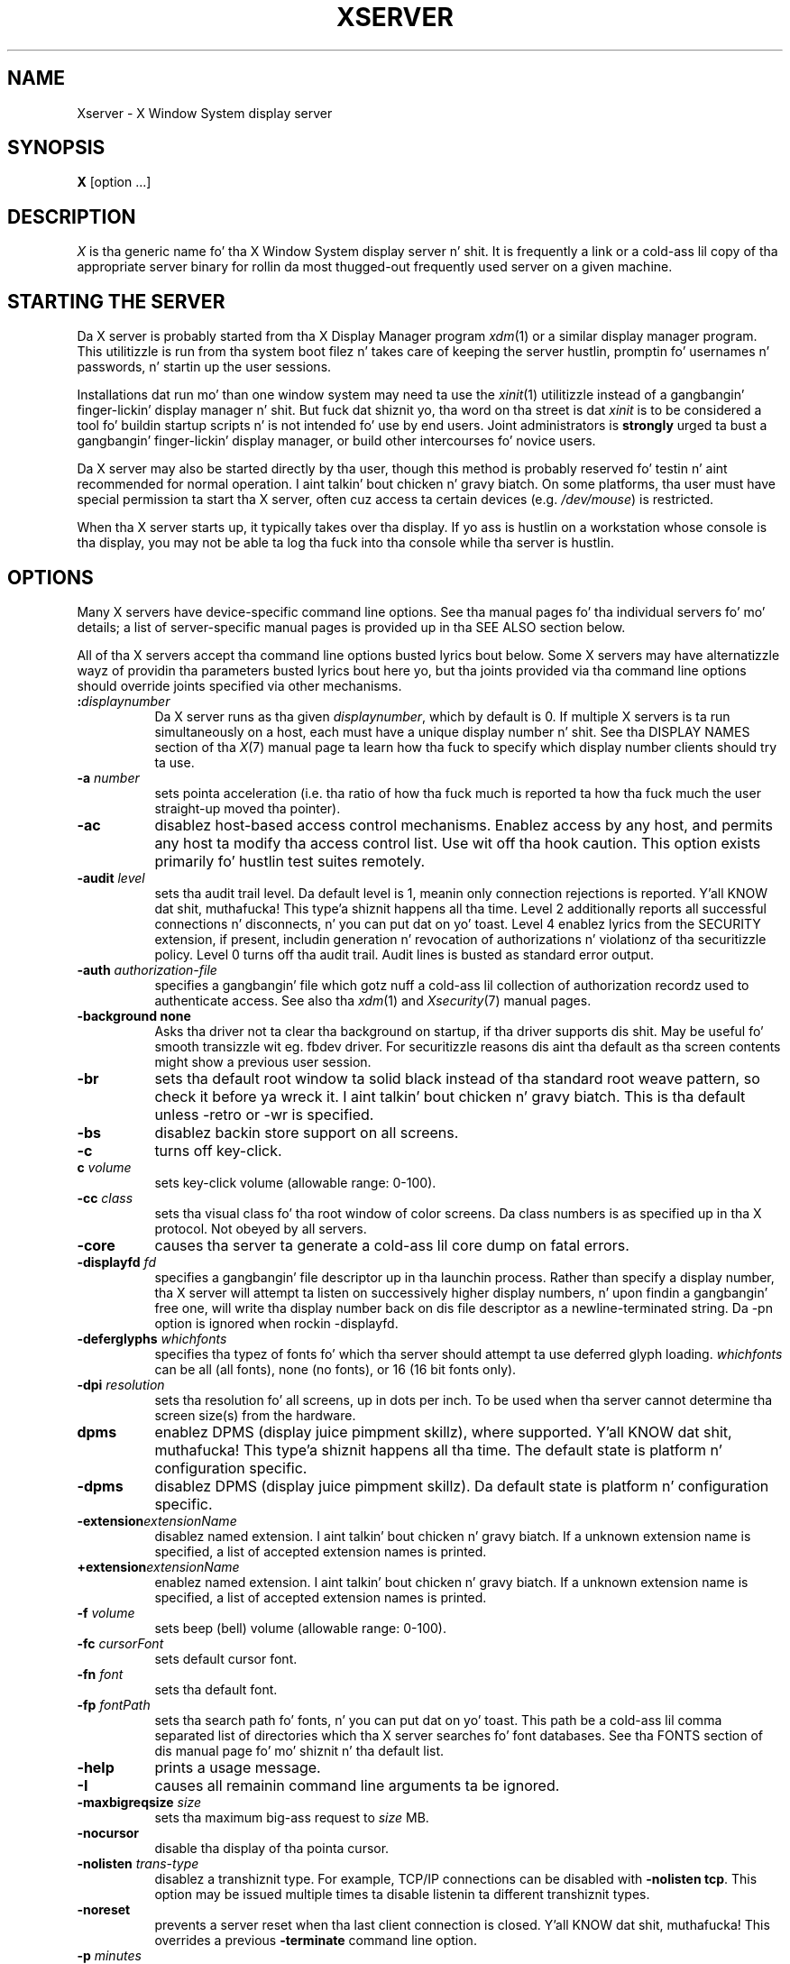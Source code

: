.\" $Xorg: Xserver.man,v 1.4 2001/02/09 02:04:07 xorgcvs Exp $
.\" $XdotOrg: xserver/xorg/doc/Xserver.man.pre,v 1.4 2005/12/23 20:11:12 alanc Exp $
.\" Copyright 1984 - 1991, 1993, 1994, 1998  Da Open Group
.\"
.\" Permission ta use, copy, modify, distribute, n' push dis software n' its
.\" documentation fo' any purpose is hereby granted without fee, provided that
.\" tha above copyright notice step tha fuck up in all copies n' dat both that
.\" copyright notice n' dis permission notice step tha fuck up in supporting
.\" documentation.
.\"
.\" Da above copyright notice n' dis permission notice shall be included
.\" up in all copies or substantial portionz of tha Software.
.\"
.\" THE SOFTWARE IS PROVIDED "AS IS", WITHOUT WARRANTY OF ANY KIND, EXPRESS
.\" OR IMPLIED, INCLUDING BUT NOT LIMITED TO THE WARRANTIES OF
.\" MERCHANTABILITY, FITNESS FOR A PARTICULAR PURPOSE AND NONINFRINGEMENT.
.\" IN NO EVENT SHALL THE OPEN GROUP BE LIABLE FOR ANY CLAIM, DAMAGES OR
.\" OTHER LIABILITY, WHETHER IN AN ACTION OF CONTRACT, TORT OR OTHERWISE,
.\" ARISING FROM, OUT OF OR IN CONNECTION WITH THE SOFTWARE OR THE USE OR
.\" OTHER DEALINGS IN THE SOFTWARE.
.\"
.\" Except as contained up in dis notice, tha name of Da Open Group shall
.\" not be used up in advertisin or otherwise ta promote tha sale, use or
.\" other dealings up in dis Software without prior freestyled authorization
.\" from Da Open Group.
.\" $XFree86: xc/programs/Xserver/Xserver.man,v 3.31 2004/01/10 22:27:46 dawes Exp $
.\" shorthand fo' double quote dat works all over dis biiiatch.
.ds q \N'34'
.TH XSERVER 1 "xorg-server 1.14.4" "X Version 11"
.SH NAME
Xserver \- X Window System display server
.SH SYNOPSIS
.B X
[option ...]
.SH DESCRIPTION
.I X
is tha generic name fo' tha X Window System display server n' shit.  It is
frequently a link or a cold-ass lil copy of tha appropriate server binary for
rollin da most thugged-out frequently used server on a given machine.
.SH "STARTING THE SERVER"
Da X server is probably started from tha X Display Manager program
\fIxdm\fP(1) or a similar display manager program.
This utilitizzle is run from tha system boot filez n' takes care of keeping
the server hustlin, promptin fo' usernames n' passwords, n' startin up
the user sessions.
.PP
Installations dat run mo' than one window system may need ta use the
\fIxinit\fP(1) utilitizzle instead of a gangbangin' finger-lickin' display manager n' shit.  But fuck dat shiznit yo, tha word on tha street is dat \fIxinit\fP is
to be considered a tool fo' buildin startup scripts n' is not
intended fo' use by end users.  Joint administrators is \fBstrongly\fP
urged ta bust a gangbangin' finger-lickin' display manager, or build other intercourses fo' novice users.
.PP
Da X server may also be started directly by tha user, though this
method is probably reserved fo' testin n' aint recommended for
normal operation. I aint talkin' bout chicken n' gravy biatch.  On some platforms, tha user must have special
permission ta start tha X server, often cuz access ta certain
devices (e.g. \fI/dev/mouse\fP) is restricted.
.PP
When tha X server starts up, it typically takes over tha display.  If
yo ass is hustlin on a workstation whose console is tha display, you may
not be able ta log tha fuck into tha console while tha server is hustlin.
.SH OPTIONS
Many X servers have device-specific command line options.  See tha manual
pages fo' tha individual servers fo' mo' details; a list of
server-specific manual pages is provided up in tha SEE ALSO section below.
.PP
All of tha X servers accept tha command line options busted lyrics bout below.
Some X servers may have alternatizzle wayz of providin tha parameters
busted lyrics bout here yo, but tha joints provided via tha command line options
should override joints specified via other mechanisms.
.TP 8
.B :\fIdisplaynumber\fP
Da X server runs as tha given \fIdisplaynumber\fP, which by default is 0.
If multiple X servers is ta run simultaneously on a host, each must have
a unique display number n' shit.  See tha DISPLAY
NAMES section of tha \fIX\fP(7) manual page ta learn how tha fuck to
specify which display number clients should try ta use.
.TP 8
.B \-a \fInumber\fP
sets pointa acceleration (i.e. tha ratio of how tha fuck much is reported ta how tha fuck much
the user straight-up moved tha pointer).
.TP 8
.B \-ac
disablez host-based access control mechanisms.  Enablez access by any host,
and permits any host ta modify tha access control list.
Use wit off tha hook caution.
This option exists primarily fo' hustlin test suites remotely.
.TP 8
.B \-audit \fIlevel\fP
sets tha audit trail level.  Da default level is 1, meanin only connection
rejections is reported. Y'all KNOW dat shit, muthafucka! This type'a shiznit happens all tha time.  Level 2 additionally reports all successful
connections n' disconnects, n' you can put dat on yo' toast.  Level 4 enablez lyrics from the
SECURITY extension, if present, includin generation n' revocation of
authorizations n' violationz of tha securitizzle policy.
Level 0 turns off tha audit trail.
Audit lines is busted as standard error output.
.TP 8
.B \-auth \fIauthorization-file\fP
specifies a gangbangin' file which gotz nuff a cold-ass lil collection of authorization recordz used
to authenticate access.  See also tha \fIxdm\fP(1) and
\fIXsecurity\fP(7) manual pages.
.TP 8
.BI \-background\ none
Asks tha driver not ta clear tha background on startup, if tha driver supports dis shit.
May be useful fo' smooth transizzle wit eg. fbdev driver.
For securitizzle reasons dis aint tha default as tha screen contents might
show a previous user session.
.TP 8
.B \-br
sets tha default root window ta solid black instead of tha standard root weave
pattern, so check it before ya wreck it. I aint talkin' bout chicken n' gravy biatch.   This is tha default unless -retro or -wr is specified.
.TP 8
.B \-bs
disablez backin store support on all screens.
.TP 8
.B \-c
turns off key-click.
.TP 8
.B c \fIvolume\fP
sets key-click volume (allowable range: 0-100).
.TP 8
.B \-cc \fIclass\fP
sets tha visual class fo' tha root window of color screens.
Da class numbers is as specified up in tha X protocol.
Not obeyed by all servers.
.TP 8
.B \-core
causes tha server ta generate a cold-ass lil core dump on fatal errors.
.TP 8
.B \-displayfd \fIfd\fP
specifies a gangbangin' file descriptor up in tha launchin process.  Rather than specify
a display number, tha X server will attempt ta listen on successively higher
display numbers, n' upon findin a gangbangin' free one, will write tha display number back
on dis file descriptor as a newline-terminated string.  Da \-pn option is
ignored when rockin \-displayfd.
.TP 8
.B \-deferglyphs \fIwhichfonts\fP
specifies tha typez of fonts fo' which tha server should attempt ta use
deferred glyph loading.  \fIwhichfonts\fP can be all (all fonts),
none (no fonts), or 16 (16 bit fonts only).
.TP 8
.B \-dpi \fIresolution\fP
sets tha resolution fo' all screens, up in dots per inch.
To be used when tha server cannot determine tha screen size(s) from the
hardware.
.TP 8
.B dpms
enablez DPMS (display juice pimpment skillz), where supported. Y'all KNOW dat shit, muthafucka! This type'a shiznit happens all tha time.  The
default state is platform n' configuration specific.
.TP 8
.B \-dpms
disablez DPMS (display juice pimpment skillz).  Da default state
is platform n' configuration specific.
.TP 8
.BI \-extension extensionName
disablez named extension. I aint talkin' bout chicken n' gravy biatch.   If a unknown extension name is specified,
a list of accepted extension names is printed.
.TP 8
.BI +extension extensionName
enablez named extension. I aint talkin' bout chicken n' gravy biatch.   If a unknown extension name is specified,
a list of accepted extension names is printed.
.TP 8
.B \-f \fIvolume\fP
sets beep (bell) volume (allowable range: 0-100).
.TP 8
.B \-fc \fIcursorFont\fP
sets default cursor font.
.TP 8
.B \-fn \fIfont\fP
sets tha default font.
.TP 8
.B \-fp \fIfontPath\fP
sets tha search path fo' fonts, n' you can put dat on yo' toast.  This path be a cold-ass lil comma separated list
of directories which tha X server searches fo' font databases.
See tha FONTS section of dis manual page fo' mo' shiznit n' tha default
list.
.TP 8
.B \-help
prints a usage message.
.TP 8
.B \-I
causes all remainin command line arguments ta be ignored.
.TP 8
.B \-maxbigreqsize \fIsize\fP
sets tha maximum big-ass request to
.I size
MB.
.TP 8
.B \-nocursor
disable tha display of tha pointa cursor.
.TP 8
.B \-nolisten \fItrans-type\fP
disablez a transhiznit type.  For example, TCP/IP connections can be disabled
with
.BR "\-nolisten tcp" .
This option may be issued multiple times ta disable listenin ta different
transhiznit types.
.TP 8
.B \-noreset
prevents a server reset when tha last client connection is closed. Y'all KNOW dat shit, muthafucka!  This
overrides a previous
.B \-terminate
command line option.
.TP 8
.B \-p \fIminutes\fP
sets screen-saver pattern cycle time up in minutes.
.TP 8
.B \-pn
permits tha server ta continue hustlin if it fails ta establish all of
its well-known sockets (connection points fo' clients) yo, but
establishes at least one.  This option is set by default.
.TP 8
.B \-nopn
causes tha server ta exit if it fails ta establish all of its well-known
sockets (connection points fo' clients).
.TP 8
.B \-r
turns off auto-repeat.
.TP 8
.B r
turns on auto-repeat.
.TP 8
.B -retro
starts tha stipple wit tha funky-ass stipple n' cursor visible.  Da default
is ta start wit a funky-ass black root window, n' ta suppress display of tha cursor
until tha last time a application calls XDefineCursor().  For tha Xorg
server, dis also sets tha default fo' tha DontZap option ta FALSE.  For
kdrive servers, dis implies -zap.
.TP 8
.B \-s \fIminutes\fP
sets screen-saver timeout time up in minutes.
.TP 8
.B \-su
disablez save under support on all screens.
.TP 8
.B \-seat \fIseat\fP
seat ta run on. I aint talkin' bout chicken n' gravy biatch. Takes a strang identifyin a seat up in a platform
specific syntax. On platforms which support dis feature dis may be
used ta limit tha server ta expose only a specific subset of devices
connected ta tha system.
.TP 8
.B \-t \fInumber\fP
sets pointa acceleration threshold up in pixels (i.e. afta how tha fuck nuff pixels
pointa acceleration should take effect).
.TP 8
.B \-terminate
causes tha server ta terminizzle at server reset, instead of continuin ta run.
This overrides a previous
.B \-noreset
command line option.
.TP 8
.B \-to \fIseconds\fP
sets default connection timeout up in seconds.
.TP 8
.B \-tst
disablez all testin extensions (e.g., XTEST, XTrap, XTestExtension1, RECORD).
.TP 8
.B tty\fIxx\fP
ignored, fo' servers started tha ancient way (from init).
.TP 8
.B v
sets vizzle-off screen-saver preference.
.TP 8
.B \-v
sets vizzle-on screen-saver preference.
.TP 8
.B \-wm
forces tha default backing-store of all windows ta be WhenMapped. Y'all KNOW dat shit, muthafucka!  This
is a funky-ass backdoor way of gettin backing-store ta apply ta all windows.
Although all mapped windows gonna git backin store, tha backin store
attribute value reported by tha server fo' a window is ghon be tha last
value established by a cold-ass lil client.  If it has never been set by a cold-ass lil client,
the server will report tha default value, NotUseful naaahhmean?  This behavior is
required by tha X protocol, which allows tha server ta exceed the
clientz backin store expectations but do not provide a way ta tell
the client dat it is bustin so.
.TP 8
.B \-wr
sets tha default root window ta solid white instead of tha standard root weave
pattern.
.TP 8
.B \-x \fIextension\fP
loadz tha specified extension at init.
This be a no-op fo' most implementations.
.TP 8
.B [+-]xinerama
enables(+) or disables(-) tha XINERAMA extension. I aint talkin' bout chicken n' gravy biatch.  Da default state is
platform n' configuration specific.
.SH SERVER DEPENDENT OPTIONS
Some X servers accept tha followin options:
.TP 8
.B \-ld \fIkilobytes\fP
sets tha data space limit of tha server ta tha specified number of kilobytes.
A value of zero make tha data size as big-ass as possible.  Da default value
of \-1 leaves tha data space limit unchanged.
.TP 8
.B \-lf \fIfiles\fP
sets tha number-of-open-filez limit of tha server ta tha specified number.
A value of zero make tha limit as big-ass as possible.  Da default value
of \-1 leaves tha limit unchanged.
.TP 8
.B \-ls \fIkilobytes\fP
sets tha stack space limit of tha server ta tha specified number of kilobytes.
A value of zero make tha stack size as big-ass as possible.  Da default value
of \-1 leaves tha stack space limit unchanged.
.TP 8
.B \-render
.BR default | mono | gray | color
sets tha color allocation policy dat is ghon be used by tha render extension.
.RS 8
.TP 8
.I default
selects tha default policy defined fo' tha display depth of tha X
server.
.TP 8
.I mono
don't use any color cell.
.TP 8
.I gray
use a gray map of 13 color cells fo' tha X render extension.
.TP 8
.I color
use a cold-ass lil color cube of at most 4*4*4 flavas (that is 64 color cells).
.RE
.TP 8
.B \-dumbSched
disablez smart-ass schedulin on platforms dat support tha smart-ass scheduler.
.TP
.B \-schedInterval \fIinterval\fP
sets tha smart-ass schedulerz schedulin interval to
.I interval
milliseconds.
.SH XDMCP OPTIONS
X servers dat support XDMCP have tha followin options.
See tha \fIX Display Manager Control Protocol\fP justification fo' more
information.
.TP 8
.B \-query \fIhostname\fP
enablez XDMCP n' sendz Query packets ta tha specified
.IR hostname .
.TP 8
.B \-broadcast
enable XDMCP n' broadcasts BroadcastQuery packets ta tha network.  The
first respondin display manager is ghon be chosen fo' tha session.
.TP 8
.B \-multicast [\fIaddress\fP [\fIhop count\fP]]
Enable XDMCP n' multicast BroadcastQuery packets ta tha  network.
Da first respondin display manager is chosen fo' tha session. I aint talkin' bout chicken n' gravy biatch.  If an
address is specified, tha multicast is busted ta dat address.  If no
address is specified, tha multicast is busted ta tha default XDMCP IPv6
multicast group.  If a hop count is specified, it is used as tha maximum
hop count fo' tha multicast.  If no hop count is specified, tha multicast
is set ta a maximum of 1 hop, ta prevent tha multicast from bein routed
beyond tha local network.
.TP 8
.B \-indirect \fIhostname\fP
enablez XDMCP n' bust IndirectQuery packets ta tha specified
.IR hostname .
.TP 8
.B \-port \fIport-number\fP
uses tha specified \fIport-number\fP fo' XDMCP packets, instead of the
default.  This option must be specified before any \-query, \-broadcast,
\-multicast, or \-indirect options.
.TP 8
.B \-from \fIlocal-address\fP
specifies tha local address ta connect from (useful if tha connectin host
has multiple network intercourses).  Da \fIlocal-address\fP may be expressed
in any form aaight ta tha host platformz \fIgethostbyname\fP(3)
implementation.
.TP 8
.B \-once
causes tha server ta terminizzle (rather than reset) when tha XDMCP session
ends.
.TP 8
.B \-class \fIdisplay-class\fP
XDMCP has a additionizzle display qualifier used up in resource lookup for
display-specific options.  This option sets dat value, by default it
is "MIT-Unspecified" (not a straight-up useful value).
.TP 8
.B \-cookie \fIxdm-auth-bits\fP
When testin XDM-AUTHENTICATION-1, a private key is shared between the
server n' tha manager n' shit.  This option sets tha value of dat private
data (not dat it is straight-up private, bein on tha command line!).
.TP 8
.B \-displayID \fIdisplay-id\fP
Yet another XDMCP specific value, dis one allows tha display manager to
identify each display so dat it can locate tha shared key.
.SH XKEYBOARD OPTIONS
X servers dat support tha XKEYBOARD (a.k.a. \*qXKB\*q) extension accept the
followin options.  All layout filez specified on tha command line must be
located up in tha XKB base directory or a subdirectory, n' specified as the
relatizzle path from tha XKB base directory.  Da default XKB base directory is
.IR /usr/lib/X11/xkb .
.TP 8
.BR [+-]accessx " [ \fItimeout\fP [ \fItimeout_mask\fP [ \fIfeedback\fP [ \fIoptions_mask\fP ] ] ] ]"
enables(+) or disables(-) AccessX key sequences.
.TP 8
.B \-xkbdir \fIdirectory\fP
base directory fo' keyboard layout files.  This option aint available
for setuid X servers (i.e., when tha X serverz real n' effectizzle uids
are different).
.TP 8
.B \-ardelay \fImilliseconds\fP
sets tha autorepeat delay (length of time up in millisecondz dat a key must
be pissed off before autorepeat starts).
.TP 8
.B \-arinterval \fImilliseconds\fP
sets tha autorepeat interval (length of time up in millisecondz dat should
elapse between autorepeat-generated keystrokes).
.TP 8
.B \-xkbmap \fIfilename\fP
loadz keyboard description up in \fIfilename\fP on server startup.
.SH "NETWORK CONNECTIONS"
Da X server supports client connections via a platform-dependent subset of
the followin transhiznit types: TCP\/IP, Unix Domain sockets, DECnet,
and nuff muthafuckin varietizzlez of SVR4 local connections.  See tha DISPLAY
NAMES section of tha \fIX\fP(7) manual page ta learn how tha fuck to
specify which transhiznit type clients should try ta use.
.SH GRANTING ACCESS
Da X server implements a platform-dependent subset of tha following
authorization protocols: MIT-MAGIC-COOKIE-1, XDM-AUTHORIZATION-1,
XDM-AUTHORIZATION-2, SUN-DES-1, n' MIT-KERBEROS-5.  See the
\fIXsecurity\fP(7) manual page fo' shiznit on the
operation of these protocols.
.PP
Authorization data required by tha above protocols is passed ta the
server up in a private file named wit tha \fB\-auth\fP command line
option. I aint talkin' bout chicken n' gravy biatch.  Each time tha server be bout ta accept tha straight-up original gangsta connection
afta a reset (or when tha server is starting), it readz dis file.
If dis file gotz nuff any authorization records, tha local host is not
automatically allowed access ta tha server, n' only clients which
send one of tha authorization recordz contained up in tha file up in the
connection setup shiznit is ghon be allowed access.  See the
\fIXau\fP manual page fo' a thugged-out description of tha binary format of this
file.  See \fIxauth\fP(1) fo' maintenizzle of dis file, n' distribution
of its contents ta remote hosts.
.PP
Da X server also uses a host-based access control list fo' deciding
whether or not ta accept connections from clients on a particular machine.
If no other authorization mechanizzle is bein used,
this list initially consistz of tha host on which tha server is hustlin as
well as any machines listed up in tha file \fI/etc/X\fBn\fI.hosts\fR, where
\fBn\fP is tha display number of tha server n' shit.  Each line of tha file should
contain either a Internizzle hostname (e.g. expo.lcs.mit.edu) or a DECnet
hostname up in double colon format (e.g. hydra::) or a cold-ass lil complete name up in tha format
\fIfamily\fP:\fIname\fP as busted lyrics bout up in tha \fIxhost\fP(1) manual page.
There should be no leadin or trailin spaces on any lines.  For example:
.sp
.in +8
.nf
joesworkstation
corporate.company.com
star::
inet:bigcpu
local:
.fi
.in -8
.PP
Users can add or remove hosts from dis list n' enable or disable access
control rockin tha \fIxhost\fP command from tha same machine as tha server.
.PP
If tha X FireWall Proxy (\fIxfwp\fP) is bein used without a cribpolicy,
host-based authorization must be turned on fo' clients ta be able to
connect ta tha X server via tha \fIxfwp\fP.  If \fIxfwp\fP is run without
a configuration file n' thus no cribpolicy is defined, if \fIxfwp\fP
is rockin a X server where xhost + has been run ta turn off host-based
authorization checks, when a cold-ass lil client tries ta connect ta dis X server
via \fIxfwp\fP, tha X server will deny tha connection. I aint talkin' bout chicken n' gravy biatch.  See \fIxfwp\fP(1)
for mo' shiznit bout dis proxy.
.PP
Da X protocol intrinsically aint gots any notion of window operation
permissions or place any restrictions on what tha fuck a cold-ass lil client can do; if a program can
connect ta a gangbangin' finger-lickin' display, it has full run of tha screen.
X servers dat support tha SECURITY extension fare betta cuz clients
can be designated untrusted via tha authorization they use ta connect; see
the \fIxauth\fP(1) manual page fo' details.  Restrictions is imposed
on untrusted clients dat curtail tha mischizzle they can do.  See tha SECURITY
extension justification fo' a cold-ass lil complete list of these restrictions.
.PP
Sites dat have better
authentication n' authorization systems might wish ta make
use of tha hooks up in tha libraries n' tha server ta provide additional
securitizzle models.
.SH SIGNALS
Da X server attaches special meanin ta tha followin signals:
.TP 8
.I SIGHUP
This signal causes tha server ta close all existin connections, free all
resources, n' restore all defaults, n' you can put dat on yo' toast.  It be busted by tha display manager
whenever tha main userz main application (usually a \fIxterm\fP or window
manager) exits ta force tha server ta clean up n' prepare fo' tha next
user.
.TP 8
.I SIGTERM
This signal causes tha server ta exit cleanly.
.TP 8
.I SIGUSR1
This signal is used like differently from either of tha above.  When the
server starts, it checks ta peep if it has inherited SIGUSR1 as SIG_IGN
instead of tha usual SIG_DFL.  In dis case, tha server sendz a SIGUSR1 to
its parent process afta it has set up tha various connection schemes.
\fIXdm\fP uses dis feature ta recognize when connectin ta tha server
is possible.
.SH FONTS
Da X server can obtain fonts from directories and/or from font servers.
Da list of directories n' font servers
the X server uses when tryin ta open a gangbangin' font is controlled
by tha \fIfont path\fP.
.LP
Da default font path is
catalogue:/etc/X11/fontpath.d,built-ins .
.LP
A special kind of directory can be specified rockin tha \fBcatalogue\fP:
prefix. Directories specified dis way can contain symlinks pointin ta the
real font directories. Put ya muthafuckin choppers up if ya feel dis! Right back up in yo muthafuckin ass. See tha FONTPATH.D section fo' details.
.LP
Da font path can be set wit tha \fB\-fp\fP option or by \fIxset\fP(1)
afta tha server has started.
.SH "FONTPATH.D"
Yo ass can specify a special kind of font path up in tha form \fBcatalogue:<dir>\fR.
Da directory specified afta tha catalogue: prefix is ghon be scanned fo' symlinks
and each symlink destination is ghon be added as a local fontfile FPE.
.PP
Da symlink can be suffixed by attributes like fuckin '\fBunscaled\fR', which
will be passed all up in ta tha underlyin fontfile FPE. Da only exception is
the newly introduced '\fBpri\fR' attribute, which is ghon be used fo' ordering
the font paths specified by tha symlinks.

An example configuration:

.nf
    75dpi:unscaled:pri=20 \-> /usr/share/X11/fonts/75dpi
    pimpscript:pri=60 \-> /usr/share/fonts/default/ghostscript
    misc:unscaled:pri=10 \-> /usr/share/X11/fonts/misc
    type1:pri=40 \-> /usr/share/X11/fonts/Type1
    type1:pri=50 \-> /usr/share/fonts/default/Type1
.fi

This will add /usr/share/X11/fonts/misc as tha straight-up original gangsta FPE wit tha attribute
\N'39'unscaled', second FPE is ghon be /usr/share/X11/fonts/75dpi, also with
the attribute 'unscaled' etc. This is functionally equivalent ta setting
the followin font path:

.nf
    /usr/share/X11/fonts/misc:unscaled,
    /usr/share/X11/fonts/75dpi:unscaled,
    /usr/share/X11/fonts/Type1,
    /usr/share/fonts/default/Type1,
    /usr/share/fonts/default/ghostscript
.fi

.SH FILES
.TP 30
.I /etc/X\fBn\fP.hosts
Initial access control list fo' display number \fBn\fP
.TP 30
.IR /usr/share/fonts/X11/misc , /usr/share/fonts/X11/75dpi , /usr/share/fonts/X11/100dpi
Bitmap font directories
.TP 30
.IR /usr/share/fonts/X11/TTF , /usr/share/fonts/X11/Type1
Outline font directories
.TP 30
.I /tmp/.X11-unix/X\fBn\fP
Unix domain socket fo' display number \fBn\fP
.TP 30
.I /usr/adm/X\fBn\fPmsgs
Error log file fo' display number \fBn\fP if run from \fIinit\fP(8)
.TP 30
.I /usr/lib/X11/xdm/xdm-errors
Default error log file if tha server is run from \fIxdm\fP(1)
.SH "SEE ALSO"
General shiznit: \fIX\fP(7)
.PP
Protocols:
.I "X Window System Protocol,"
.I "Da X Font Service Protocol,"
.I "X Display Manager Control Protocol"
.PP
Fonts: \fIbdftopcf\fP(1), \fImkfontdir\fP(1), \fImkfontscale\fP(1),
\fIxfs\fP(1), \fIxlsfonts\fP(1), \fIxfontsel\fP(1), \fIxfd\fP(1),
.I "X Logical Font Description Conventions"
.PP
Keyboards: \fIxkeyboard-config\fP(7)
.PP
Security: \fIXsecurity\fP(7), \fIxauth\fP(1), \fIXau\fP(1),
\fIxdm\fP(1), \fIxhost\fP(1), \fIxfwp\fP(1),
.I "Securitizzle Extension Justification"
.PP
Startin tha server: \fIstartx\fP(1), \fIxdm\fP(1), \fIxinit\fP(1)
.PP
Controllin tha server once started: \fIxset\fP(1), \fIxsetroot\fP(1),
\fIxhost\fP(1), \fIxinput\fP(1), \fIxrandr\fP(1)
.PP
Server-specific playa pages:
\fIXorg\fP(1), \fIXdmx\fP(1), \fIXephyr\fP(1), \fIXnest\fP(1),
\fIXvfb\fP(1), \fIXquartz\fP(1), \fIXWin\fP(1).
.PP
Server internal documentation:
.I "Definizzle of tha Portin Layer fo' tha X v11 Sample Server"
.SH AUTHORS
Da sample server was originally freestyled by Susan Angebranndt, Raymond
Drewry, Philip Karlton, n' Todd Newman, from Digital Equipment
Corporation, wit support from a big-ass cast.  It has since been
extensively rewritten by Keith Packard n' Bob Scheifler, from MIT.
Dizzle Wiggins took over post-R5 n' made substantial improvements.
